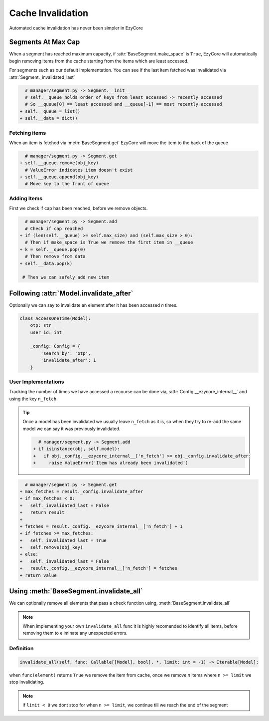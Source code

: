 .. meta::
   :title: EzyCore - Documentation [Guides]
   :type: website
   :url: https://ezycore.readthedocs.io
   :description: Read more about how cache invalidation works in EzyCore
   :theme-color: #f54646

******************
Cache Invalidation
******************
Automated cache invalidation has never been simpler in EzyCore

Segments At Max Cap
-------------------
When a segment has reached maximum capacity, if :attr:`BaseSegment.make_space` is ``True``,
EzyCore will automatically begin removing items from the cache starting from the items which are least accessed.

For segments such as our default implementation. 
You can see if the last item fetched was invalidated via :attr:`Segment._invalidated_last`

.. code-block:: diff
    
      # manager/segment.py -> Segment.__init__
      # self.__queue holds order of keys from least accessed -> recently accessed
      # So __queue[0] == least accessed and __queue[-1] == most recently accessed
    + self.__queue = list()
    + self.__data = dict()

Fetching items
==============
When an item is fetched via :meth:`BaseSegment.get` EzyCore will move the item to the back of the queue

.. code-block:: diff

      # manager/segment.py -> Segment.get
    + self.__queue.remove(obj_key)
      # ValueError indicates item doesn't exist
    + self.__queue.append(obj_key)
      # Move key to the front of queue

Adding Items
============
First we check if cap has been reached, before we remove objects.

.. code-block:: diff

      # manager/segment.py -> Segment.add
      # Check if cap reached
    + if (len(self.__queue) >= self.max_size) and (self.max_size > 0):
      # Then if make_space is True we remove the first item in __queue
    + k = self.__queue.pop(0)
      # Then remove from data
    + self.__data.pop(k)

     # Then we can safely add new item

Following :attr:`Model.invalidate_after`
----------------------------------------
Optionally we can say to invalidate an element after it has been accessed `n` times.

.. code-block:: py

    class AccessOneTime(Model):
        otp: str
        user_id: int

        _config: Config = {
            'search_by': 'otp',
            'invalidate_after': 1
        }

User Implementations
====================
Tracking the number of times we have accessed a recourse can be done via,
:attr:`Config.__ezycore_internal__` and using the key ``n_fetch``.

.. tip::

    Once a model has been invalidated we usually leave ``n_fetch`` as it is,
    so when they try to re-add the same model we can say it was previously invalidated.

    .. code-block:: diff

          # manager/segment.py -> Segment.add
        + if isinstance(obj, self.model):
        +   if obj._config.__ezycore_internal__['n_fetch'] >= obj._config.invalidate_after:
        +     raise ValueError('Item has already been invalidated')

.. code-block:: diff

      # manager/segment.py -> Segment.get
    + max_fetches = result._config.invalidate_after
    + if max_fetches < 0:
    +   self._invalidated_last = False
    +   return result
    + 
    + fetches = result._config.__ezycore_internal__['n_fetch'] + 1
    + if fetches >= max_fetches:
    +   self._invalidated_last = True
    +   self.remove(obj_key)
    + else:
    +   self._invalidated_last = False
    +   result._config.__ezycore_internal__['n_fetch'] = fetches
    + return value

Using :meth:`BaseSegment.invalidate_all`
----------------------------------------
We can optionally remove all elements that pass a check function using, :meth:`BaseSegment.invalidate_all`

.. note::
    
    When implementing your own ``invalidate_all`` func it is highly recomended to identify all items,
    before removing them to eliminate any unexpected errors.

Definition
==========
.. code-block:: py

    invalidate_all(self, func: Callable[[Model], bool], *, limit: int = -1) -> Iterable[Model]:

when ``func(element)`` returns ``True`` we remove the item from cache,
once we remove `n` items where ``n >= limit`` we stop invalidating.

.. note::
    if ``limit < 0`` we dont stop for when ``n >= limit``,
    we continue till we reach the end of the segment
